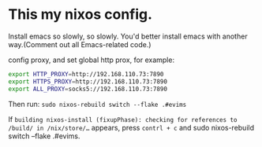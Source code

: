 * This my nixos config.
Install emacs so slowly, so slowly. You'd better install emacs with another way.(Comment out all Emacs-related code.)

config proxy, and set global http prox, for example:
#+begin_src bash
  export HTTP_PROXY=http://192.168.110.73:7890
  export HTTPS_PROXY=http://192.168.110.73:7890
  export ALL_PROXY=socks5://192.168.110.73:7890
#+end_src

Then run: =sudo nixos-rebuild switch --flake .#evims=

If =building nixos-install (fixupPhase): checking for references to /build/ in /nix/store/…= appears, press =contrl + c= and sudo nixos-rebuild switch --flake .#evims.